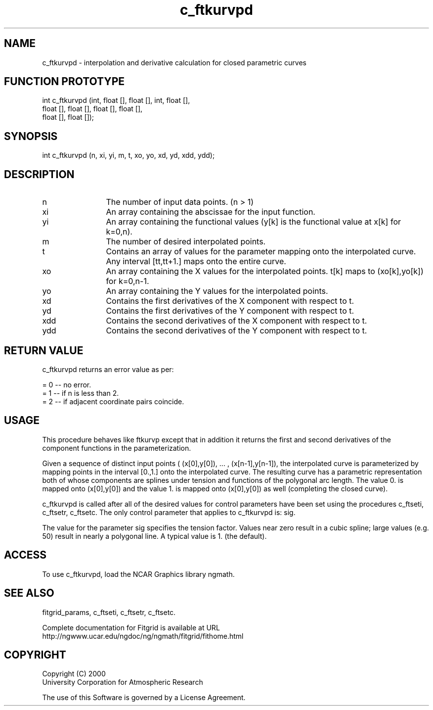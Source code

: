 .\"
.\"	$Id: c_ftkurvpd.m,v 1.4 2008-07-27 03:35:38 haley Exp $
.\"
.TH c_ftkurvpd 3NCARG "March 1998" UNIX "NCAR GRAPHICS"
.SH NAME
c_ftkurvpd - interpolation and derivative calculation for closed parametric curves
.SH FUNCTION PROTOTYPE
int c_ftkurvpd (int, float [], float [], int, float [], 
                float [], float [], float [], float [], 
                float [], float []);
.SH SYNOPSIS
int c_ftkurvpd (n, xi, yi, m, t, xo, yo, xd, yd, xdd, ydd);
.SH DESCRIPTION
.IP n 12
The number of input data points. (n > 1) 
.IP xi 12
An array containing the abscissae for the input function. 
.IP yi 12
An array containing the functional values (y[k] is the functional value 
at x[k] for k=0,n). 
.IP m 12
The number of desired interpolated points. 
.IP t 12
Contains an array of values for the parameter mapping onto the interpolated curve. Any interval [tt,tt+1.] maps onto the entire curve. 
.IP xo 12
An array containing the X values for the interpolated points. 
t[k] maps to (xo[k],yo[k]) for k=0,n-1. 
.IP yo 12
An array containing the Y values for the interpolated points. 
.IP xd 12
Contains the first derivatives of the X component with respect to t. 
.IP yd 12
Contains the first derivatives of the Y component with respect to t. 
.IP xdd 12
Contains the second derivatives of the X component with respect to t. 
.IP ydd 12
Contains the second derivatives of the Y component with respect to t. 
.SH RETURN VALUE
c_ftkurvpd returns an error value as per: 
.br
.sp
= 0 -- no error.
.br
= 1 -- if n is less than 2.
.br
= 2 -- if adjacent coordinate pairs coincide.
.br
.SH USAGE
This procedure behaves like ftkurvp except that in addition it returns 
the first and second derivatives of
the component functions in the parameterization. 
.sp
Given a sequence of distinct input points 
( (x[0],y[0]), ... , (x[n-1],y[n-1]), the interpolated curve is
parameterized by mapping points in the interval [0.,1.] onto the 
interpolated curve. The resulting curve
has a parametric representation both of whose components are splines 
under tension and functions of the
polygonal arc length. The value 0. is mapped onto 
(x[0],y[0]) and the value 1. is mapped onto
(x[0],y[0]) as well (completing the closed curve). 
.sp
c_ftkurvpd is called after all of the desired values for control parameters 
have been set using the procedures c_ftseti, c_ftsetr, c_ftsetc. The 
only control parameter that applies to c_ftkurvpd is: sig. 
.sp
The value for the parameter sig specifies the tension factor. Values 
near zero result in a cubic spline;
large values (e.g. 50) result in nearly a polygonal line. A typical 
value is 1. (the default). 
.SH ACCESS
To use c_ftkurvpd, load the NCAR Graphics library ngmath.
.SH SEE ALSO
fitgrid_params, c_ftseti, c_ftsetr, c_ftsetc.
.sp
Complete documentation for Fitgrid is available at URL
.br
http://ngwww.ucar.edu/ngdoc/ng/ngmath/fitgrid/fithome.html
.SH COPYRIGHT
Copyright (C) 2000
.br
University Corporation for Atmospheric Research
.br

The use of this Software is governed by a License Agreement.
